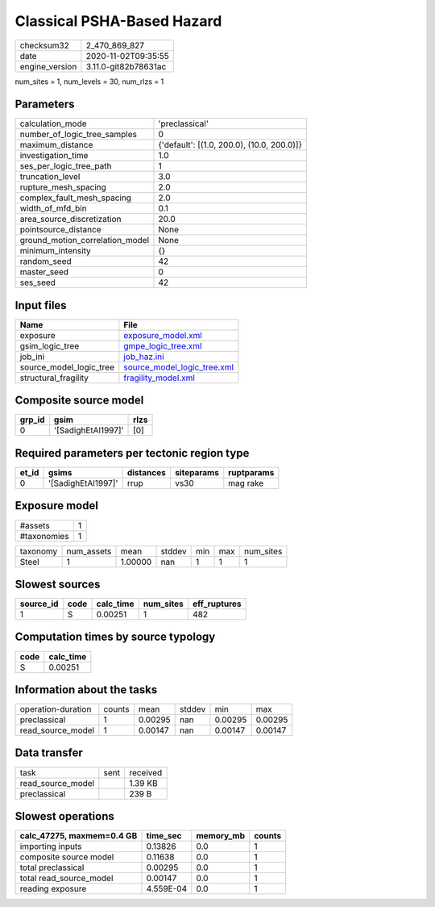 Classical PSHA-Based Hazard
===========================

============== ====================
checksum32     2_470_869_827       
date           2020-11-02T09:35:55 
engine_version 3.11.0-git82b78631ac
============== ====================

num_sites = 1, num_levels = 30, num_rlzs = 1

Parameters
----------
=============================== ==========================================
calculation_mode                'preclassical'                            
number_of_logic_tree_samples    0                                         
maximum_distance                {'default': [(1.0, 200.0), (10.0, 200.0)]}
investigation_time              1.0                                       
ses_per_logic_tree_path         1                                         
truncation_level                3.0                                       
rupture_mesh_spacing            2.0                                       
complex_fault_mesh_spacing      2.0                                       
width_of_mfd_bin                0.1                                       
area_source_discretization      20.0                                      
pointsource_distance            None                                      
ground_motion_correlation_model None                                      
minimum_intensity               {}                                        
random_seed                     42                                        
master_seed                     0                                         
ses_seed                        42                                        
=============================== ==========================================

Input files
-----------
======================= ============================================================
Name                    File                                                        
======================= ============================================================
exposure                `exposure_model.xml <exposure_model.xml>`_                  
gsim_logic_tree         `gmpe_logic_tree.xml <gmpe_logic_tree.xml>`_                
job_ini                 `job_haz.ini <job_haz.ini>`_                                
source_model_logic_tree `source_model_logic_tree.xml <source_model_logic_tree.xml>`_
structural_fragility    `fragility_model.xml <fragility_model.xml>`_                
======================= ============================================================

Composite source model
----------------------
====== ================== ====
grp_id gsim               rlzs
====== ================== ====
0      '[SadighEtAl1997]' [0] 
====== ================== ====

Required parameters per tectonic region type
--------------------------------------------
===== ================== ========= ========== ==========
et_id gsims              distances siteparams ruptparams
===== ================== ========= ========== ==========
0     '[SadighEtAl1997]' rrup      vs30       mag rake  
===== ================== ========= ========== ==========

Exposure model
--------------
=========== =
#assets     1
#taxonomies 1
=========== =

======== ========== ======= ====== === === =========
taxonomy num_assets mean    stddev min max num_sites
Steel    1          1.00000 nan    1   1   1        
======== ========== ======= ====== === === =========

Slowest sources
---------------
========= ==== ========= ========= ============
source_id code calc_time num_sites eff_ruptures
========= ==== ========= ========= ============
1         S    0.00251   1         482         
========= ==== ========= ========= ============

Computation times by source typology
------------------------------------
==== =========
code calc_time
==== =========
S    0.00251  
==== =========

Information about the tasks
---------------------------
================== ====== ======= ====== ======= =======
operation-duration counts mean    stddev min     max    
preclassical       1      0.00295 nan    0.00295 0.00295
read_source_model  1      0.00147 nan    0.00147 0.00147
================== ====== ======= ====== ======= =======

Data transfer
-------------
================= ==== ========
task              sent received
read_source_model      1.39 KB 
preclassical           239 B   
================= ==== ========

Slowest operations
------------------
========================= ========= ========= ======
calc_47275, maxmem=0.4 GB time_sec  memory_mb counts
========================= ========= ========= ======
importing inputs          0.13826   0.0       1     
composite source model    0.11638   0.0       1     
total preclassical        0.00295   0.0       1     
total read_source_model   0.00147   0.0       1     
reading exposure          4.559E-04 0.0       1     
========================= ========= ========= ======